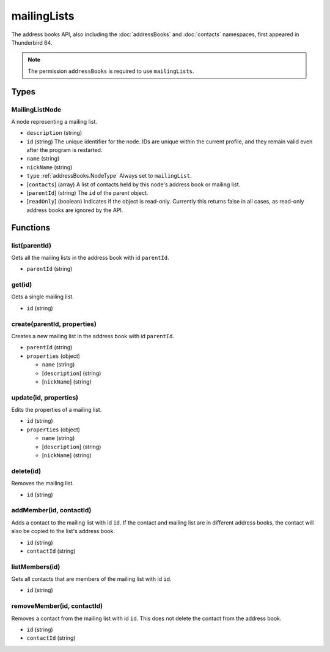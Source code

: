 ============
mailingLists
============

The address books API, also including the :doc:`addressBooks` and :doc:`contacts` namespaces, first appeared in Thunderbird 64.

.. note::

  The permission ``addressBooks`` is required to use ``mailingLists``.

Types
=====

.. _mailingLists.MailingListNode:

MailingListNode
---------------

A node representing a mailing list.

- ``description`` (string)
- ``id`` (string) The unique identifier for the node. IDs are unique within the current profile, and they remain valid even after the program is restarted.
- ``name`` (string)
- ``nickName`` (string)
- ``type`` :ref:`addressBooks.NodeType` Always set to ``mailingList``.
- [``contacts``] (array) A list of contacts held by this node's address book or mailing list.
- [``parentId``] (string) The ``id`` of the parent object.
- [``readOnly``] (boolean) Indicates if the object is read-only. Currently this returns false in all cases, as read-only address books are ignored by the API.

Functions
=========

list(parentId)
--------------

Gets all the mailing lists in the address book with id ``parentId``.

- ``parentId`` (string)

get(id)
-------

Gets a single mailing list.

- ``id`` (string)

create(parentId, properties)
----------------------------

Creates a new mailing list in the address book with id ``parentId``.

- ``parentId`` (string)
- ``properties`` (object)

  - ``name`` (string)
  - [``description``] (string)
  - [``nickName``] (string)

update(id, properties)
----------------------

Edits the properties of a mailing list.

- ``id`` (string)
- ``properties`` (object)

  - ``name`` (string)
  - [``description``] (string)
  - [``nickName``] (string)

delete(id)
----------

Removes the mailing list.

- ``id`` (string)

addMember(id, contactId)
------------------------

Adds a contact to the mailing list with id ``id``. If the contact and mailing list are in different address books, the contact will also be copied to the list's address book.

- ``id`` (string)
- ``contactId`` (string)

listMembers(id)
---------------

Gets all contacts that are members of the mailing list with id ``id``.

- ``id`` (string)

removeMember(id, contactId)
---------------------------

Removes a contact from the mailing list with id ``id``. This does not delete the contact from the address book.

- ``id`` (string)
- ``contactId`` (string)

